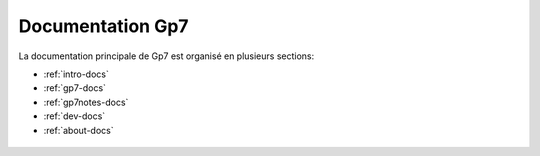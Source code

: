 Documentation Gp7
=================

La documentation principale de Gp7 est organisé en plusieurs sections:

* :ref:`intro-docs`
* :ref:`gp7-docs`
* :ref:`gp7notes-docs`
* :ref:`dev-docs`
* :ref:`about-docs`

.. _intro-docs:

 .. toctree::
   :maxdepth: 2
   :caption: Introduction

   intro/introduction
   intro/setup

.. _gp7-docs:

 .. toctree::
   :maxdepth: 2
   :caption: Guide de l'utilisateur Gp7

   gp7/gettingstarted
   gp7/studymanagement
   gp7/studentmanagement

.. _gp7notes-docs:

 .. toctree::
   :maxdepth: 2
   :caption: Guide de l'utilisateur Gp7 Notes

   gp7notes/presentation
   gp7notes/enrollment
   gp7notes/encodage
   gp7notes/deliberations
  
.. _dev-docs:

 .. toctree::
   :maxdepth: 2
   :caption: Documentation technique
   
.. _about-docs:

 .. toctree::
   :maxdepth: 2
   :caption: A propos de Gp7 et Gp7 Notes
   
   about/about
   about/partners
   about/changelog
   about/faq
   
   

